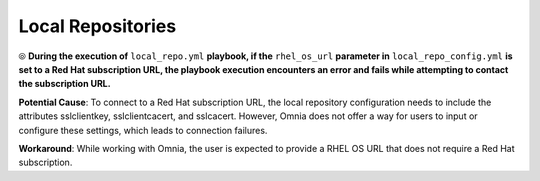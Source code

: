 Local Repositories
======================

⦾ **During the execution of** ``local_repo.yml`` **playbook, if the** ``rhel_os_url`` **parameter in** ``local_repo_config.yml`` **is set to a Red Hat subscription URL, the playbook execution encounters an error and fails while attempting to contact the subscription URL.**

**Potential Cause**: To connect to a Red Hat subscription URL, the local repository configuration needs to include the attributes sslclientkey, sslclientcacert, and sslcacert. However, Omnia does not offer a way for users to input or configure these settings, which leads to connection failures.

**Workaround**: While working with Omnia, the user is expected to provide a RHEL OS URL that does not require a Red Hat subscription.
